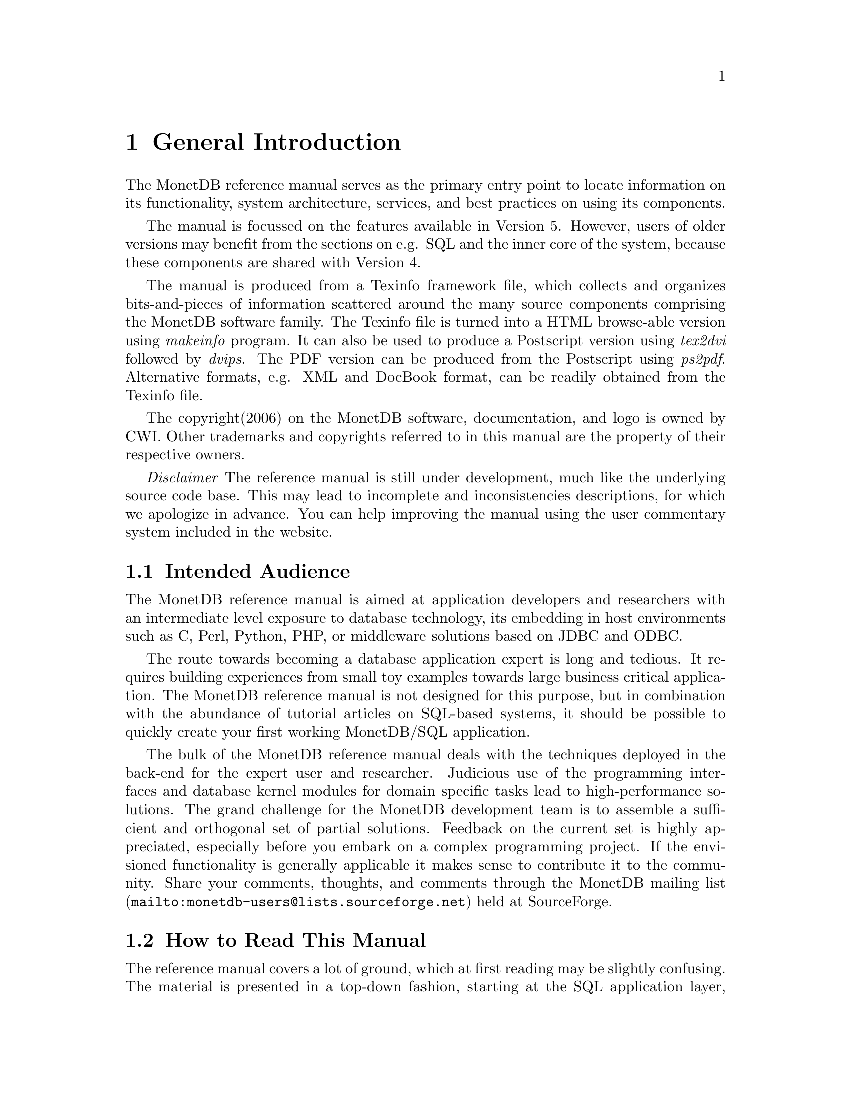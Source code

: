 @chapter General Introduction
The MonetDB reference manual serves as the primary entry
point to locate information on its functionality,
system architecture, services, and best practices on using its components.

The manual is focussed on the features available in Version 5.
However, users of older versions may benefit from the sections
on e.g. SQL and the inner core of the system, because these
components are shared with Version 4.

The manual is produced from a Texinfo framework file, which collects
and organizes bits-and-pieces of information scattered around the many
source components comprising the MonetDB software family.
The Texinfo file is turned into a HTML browse-able version using
@emph{makeinfo} program. It can also be used to produce
a Postscript version using @emph{tex2dvi} followed by
@emph{dvips}. The PDF version can be produced from the Postscript
using @emph{ps2pdf}.
Alternative formats, e.g. XML and DocBook format, can be
readily obtained from the Texinfo file.

The copyright(2006) on the MonetDB software, documentation,
and logo is owned by CWI.
Other trademarks and copyrights referred to in this manual are
the property of their respective owners.

@emph{Disclaimer} The reference manual is still under development,
much like the underlying source code base. This may lead to
incomplete and inconsistencies descriptions,
for which we apologize in advance. You can help improving the manual
using the user commentary system included in the website.
@menu
* Intended audience::
* Get Going::
* Features and Limitations::
* The History of MonetDB::
* Manual Generation::
* Software Versions::
* Conventions and Notation::
* Additional Resources::
@end menu

@node Intended audience, Get Going,General Introduction, Top
@section Intended Audience
The MonetDB reference manual is aimed at application developers and
researchers with an intermediate level exposure to database technology,
its embedding in host environments such as C, Perl, Python, PHP,
or middleware solutions based on JDBC and ODBC.

The route towards becoming a database application expert is long
and tedious. It requires building experiences from small toy examples
towards large business critical application.
The MonetDB reference manual is not designed for this purpose,
but in combination with the abundance of tutorial articles on SQL-based
systems,
it should be possible to quickly create your first
working MonetDB/SQL application.

The bulk of the MonetDB reference manual deals with the techniques
deployed in the back-end for the expert user and researcher.
Judicious use of the programming interfaces and database kernel modules for
domain specific tasks lead to high-performance solutions.
The grand challenge for the MonetDB development team
is to assemble a sufficient and orthogonal set of partial solutions.
Feedback on the current set is highly
appreciated, especially before you embark on a complex programming
project. If the envisioned functionality is generally applicable it makes
sense to contribute it to the community.
Share your comments, thoughts, and comments through the
@url{mailto:monetdb-users@@lists.sourceforge.net,MonetDB mailing list}
held at SourceForge.

@node Get Going, Features and Limitations, Intended audience, General Introduction
@section How to Read This Manual
The reference manual covers a lot of ground, which at first reading
may be slightly confusing. The material is presented in a top-down fashion,
starting at the SQL application layer, following the software stack
to discuss MAL at length,
to the low-level data structures and operations.
Forward references are included frequently to point into the right
direction for additional information.

First time users of MonetDB should read @ref{Download
and Installation} and @ref{SQL}. It prepares the ground to develop
applications.
Advanced topics for application builders are covered in @ref{User
Interfaces}.

The query language @ref{XQuery} is intended for users
living at the edge of technology. It provides a functional
complete implementation of the XQuery and Xupdate standard.
Unfortunately, for the time being the XQuery compiler is only
available for MonetDB Version 4.

If you are interested in technical details
of the MonetDB system, you should start reading @ref{MonetDB Overview}.
Two reading  tracks are possible. The @ref{MonetDB Assembler Language}
and subsequent sections describe the abstract machine and optimizers
to improve execution speed.
It is relevant for a better understanding of the query processing
behavior and provides an entry point to built new languages on top
of the database kernel. The description of the SQL to MAL compilation
provides a basis for developing your own language front-end.

The second track, The Inner Core describes the datastructures
and operations exploited in the abstract machine layer. This part
is essential for developers to aid in bug fixing and to
extend the kernel with new functionality. Its information covers
also the ground for MonetDB version 4.
For most readers, however, it can be skipped without causing
problems to develop efficient applications.
